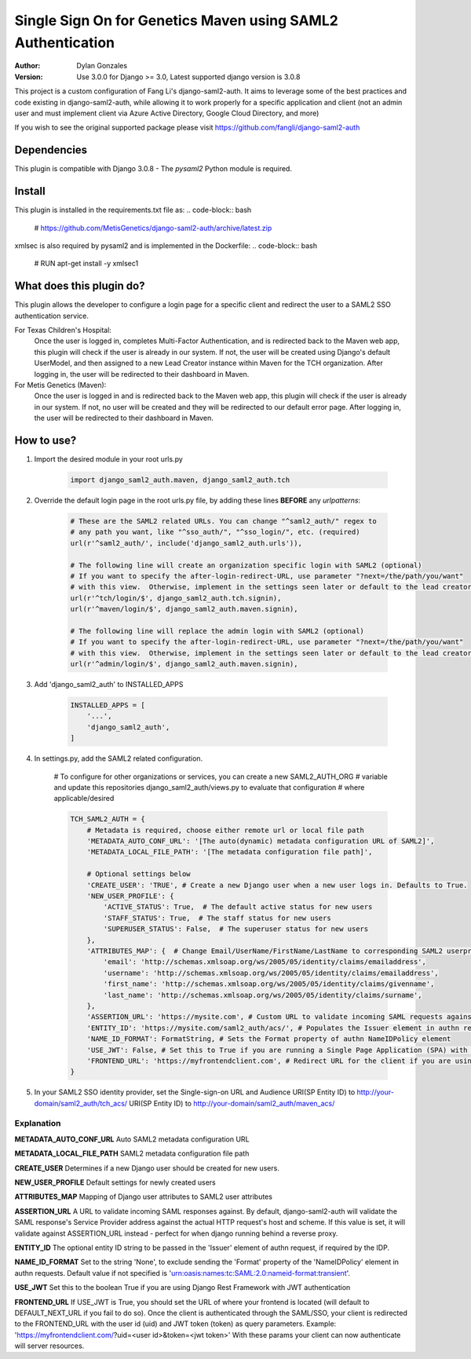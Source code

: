 ============================================================
Single Sign On for Genetics Maven using SAML2 Authentication
============================================================

:Author: Dylan Gonzales
:Version: Use 3.0.0 for Django >= 3.0, Latest supported django version is 3.0.8

.. image:: https://img.shields.io/github/release/MetisGenetics/maven-saml2-auth.svg
    :target: https://github.com/MetisGenetics/maven-saml2-auth/releases/
.. image:: https://img.shields.io/github/contributors/MetisGenetics/maven-saml2-auth.svg
    :target: https://github.com/MetisGenetics/maven-saml2-auth/graphs/contributors/
.. image:: https://img.shields.io/github/issues/MetisGenetics/maven-saml2-auth.svg
    :target: https://github.com/MetisGenetics/maven-saml2-auth/issues/
.. image:: https://img.shields.io/badge/django-3.0.8-<COLOR>.svg
    :target: https://github.com/django/django/releases/tag/3.0.8
.. image:: https://img.shields.io/badge/python-3.7-<COLOR>.svg
    :target: https://www.python.org/downloads/release/python-370/

This project is a custom configuration of Fang Li's django-saml2-auth.  It aims to 
leverage some of the best practices and code existing in django-saml2-auth, while allowing
it to work properly for a specific application and client (not an admin user and must implement client via Azure Active Directory, Google Cloud Directory, and more)

If you wish to see the original supported package please visit https://github.com/fangli/django-saml2-auth

Dependencies
============
This plugin is compatible with Django 3.0.8 - The `pysaml2` Python module is required.

Install
=======
This plugin is installed in the requirements.txt file as:
.. code-block:: bash

    # https://github.com/MetisGenetics/django-saml2-auth/archive/latest.zip

xmlsec is also required by pysaml2 and is implemented in the Dockerfile:
.. code-block:: bash
    # RUN apt-get install -y xmlsec1


What does this plugin do?
=========================
This plugin allows the developer to configure a login page for a specific client
and redirect the user to a SAML2 SSO authentication service.  

For Texas Children's Hospital:
    Once the user is logged in, completes Multi-Factor Authentication, and is redirected back to the 
    Maven web app, this plugin will check if the user is already in our system.  If not, the user will be 
    created using Django's default UserModel, and then assigned to a new Lead Creator instance within Maven 
    for the TCH organization.  After logging in, the user will be redirected to their dashboard in Maven.

For Metis Genetics (Maven):
    Once the user is logged in and is redirected back to the Maven web app, this plugin will check if the user 
    is already in our system.  If not, no user will be created and they will be redirected to our default error page.
    After logging in, the user will be redirected to their dashboard in Maven.


How to use?
===========
#. Import the desired module in your root urls.py

    .. code-block:: python

        import django_saml2_auth.maven, django_saml2_auth.tch

#. Override the default login page in the root urls.py file, by adding these
   lines **BEFORE** any `urlpatterns`:

    .. code-block:: python

        # These are the SAML2 related URLs. You can change "^saml2_auth/" regex to
        # any path you want, like "^sso_auth/", "^sso_login/", etc. (required)
        url(r'^saml2_auth/', include('django_saml2_auth.urls')),

        # The following line will create an organization specific login with SAML2 (optional)
        # If you want to specify the after-login-redirect-URL, use parameter "?next=/the/path/you/want"
        # with this view.  Otherwise, implement in the settings seen later or default to the lead creator dashboard.
        url(r'^tch/login/$', django_saml2_auth.tch.signin),
        url(r'^maven/login/$', django_saml2_auth.maven.signin),

        # The following line will replace the admin login with SAML2 (optional)
        # If you want to specify the after-login-redirect-URL, use parameter "?next=/the/path/you/want"
        # with this view.  Otherwise, implement in the settings seen later or default to the lead creator dashboard.
        url(r'^admin/login/$', django_saml2_auth.maven.signin),

#. Add 'django_saml2_auth' to INSTALLED_APPS

    .. code-block:: python

        INSTALLED_APPS = [
            '...',
            'django_saml2_auth',
        ]

#. In settings.py, add the SAML2 related configuration.

    # To configure for other organizations or services, you can create a new SAML2_AUTH_ORG 
    # variable and update this repositories django_saml2_auth/views.py to evaluate that configuration 
    # where applicable/desired
    

    .. code-block:: python

        TCH_SAML2_AUTH = {
            # Metadata is required, choose either remote url or local file path
            'METADATA_AUTO_CONF_URL': '[The auto(dynamic) metadata configuration URL of SAML2]',
            'METADATA_LOCAL_FILE_PATH': '[The metadata configuration file path]',

            # Optional settings below
            'CREATE_USER': 'TRUE', # Create a new Django user when a new user logs in. Defaults to True.
            'NEW_USER_PROFILE': {
                'ACTIVE_STATUS': True,  # The default active status for new users
                'STAFF_STATUS': True,  # The staff status for new users
                'SUPERUSER_STATUS': False,  # The superuser status for new users
            },
            'ATTRIBUTES_MAP': {  # Change Email/UserName/FirstName/LastName to corresponding SAML2 userprofile attributes.
                'email': 'http://schemas.xmlsoap.org/ws/2005/05/identity/claims/emailaddress',
                'username': 'http://schemas.xmlsoap.org/ws/2005/05/identity/claims/emailaddress',
                'first_name': 'http://schemas.xmlsoap.org/ws/2005/05/identity/claims/givenname',
                'last_name': 'http://schemas.xmlsoap.org/ws/2005/05/identity/claims/surname',
            },
            'ASSERTION_URL': 'https://mysite.com', # Custom URL to validate incoming SAML requests against
            'ENTITY_ID': 'https://mysite.com/saml2_auth/acs/', # Populates the Issuer element in authn request
            'NAME_ID_FORMAT': FormatString, # Sets the Format property of authn NameIDPolicy element
            'USE_JWT': False, # Set this to True if you are running a Single Page Application (SPA) with Django Rest Framework (DRF), and are using JWT authentication to authorize client users
            'FRONTEND_URL': 'https://myfrontendclient.com', # Redirect URL for the client if you are using JWT auth with DRF. See explanation below
        }

#. In your SAML2 SSO identity provider, set the Single-sign-on URL and Audience
   URI(SP Entity ID) to http://your-domain/saml2_auth/tch_acs/
   URI(SP Entity ID) to http://your-domain/saml2_auth/maven_acs/


Explanation
-----------

**METADATA_AUTO_CONF_URL** Auto SAML2 metadata configuration URL

**METADATA_LOCAL_FILE_PATH** SAML2 metadata configuration file path

**CREATE_USER** Determines if a new Django user should be created for new users.

**NEW_USER_PROFILE** Default settings for newly created users

**ATTRIBUTES_MAP** Mapping of Django user attributes to SAML2 user attributes

**ASSERTION_URL** A URL to validate incoming SAML responses against. By default,
django-saml2-auth will validate the SAML response's Service Provider address
against the actual HTTP request's host and scheme. If this value is set, it
will validate against ASSERTION_URL instead - perfect for when django running
behind a reverse proxy.

**ENTITY_ID** The optional entity ID string to be passed in the 'Issuer' element of authn request, if required by the IDP.

**NAME_ID_FORMAT** Set to the string 'None', to exclude sending the 'Format' property of the 'NameIDPolicy' element in authn requests.
Default value if not specified is 'urn:oasis:names:tc:SAML:2.0:nameid-format:transient'.

**USE_JWT** Set this to the boolean True if you are using Django Rest Framework with JWT authentication

**FRONTEND_URL** If USE_JWT is True, you should set the URL of where your frontend is located (will default to DEFAULT_NEXT_URL if you fail to do so). Once the client is authenticated through the SAML/SSO, your client is redirected to the FRONTEND_URL with the user id (uid) and JWT token (token) as query parameters.
Example: 'https://myfrontendclient.com/?uid=<user id>&token=<jwt token>'
With these params your client can now authenticate will server resources.
